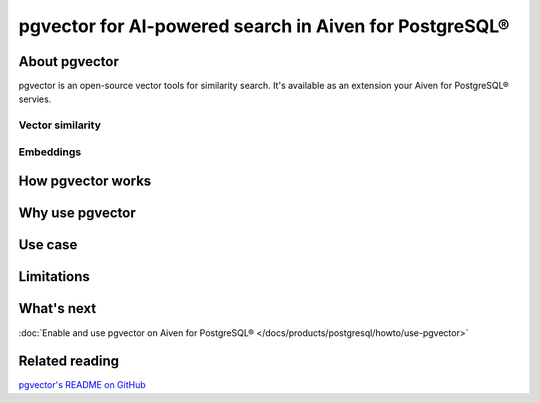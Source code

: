 pgvector for AI-powered search in Aiven for PostgreSQL®
=======================================================

About pgvector
--------------

pgvector is an open-source vector tools for similarity search. It's available as an extension your Aiven for PostgreSQL® servies.

Vector similarity
'''''''''''''''''

Embeddings
''''''''''

How pgvector works
------------------

Why use pgvector
----------------

Use case
--------

Limitations
-----------

What's next
-----------

:doc:`Enable and use pgvector on Aiven for PostgreSQL® </docs/products/postgresql/howto/use-pgvector>`

Related reading
---------------

`pgvector's README on GitHub <https://github.com/pgvector/pgvector/blob/master/README.md>`_